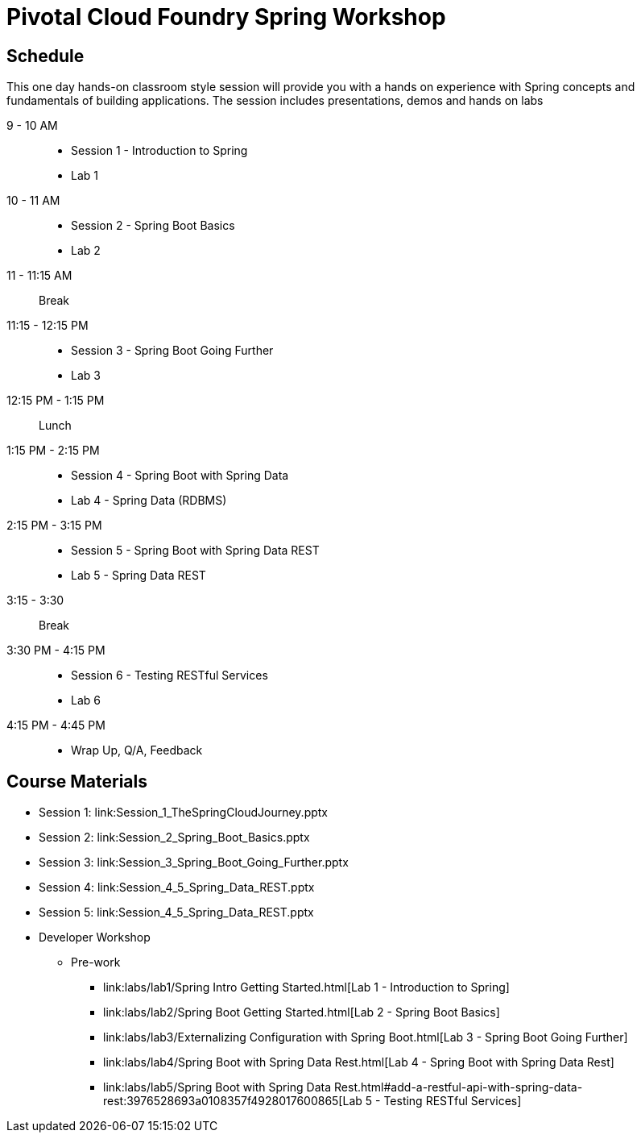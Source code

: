 = Pivotal Cloud Foundry Spring Workshop

== Schedule

This one day hands-on classroom style session will provide you with a hands on experience with Spring concepts and fundamentals of building applications. The session includes presentations, demos and hands on labs


9 - 10 AM::
 * Session 1 - Introduction to Spring
 * Lab 1
10 - 11 AM::
 * Session 2 - Spring Boot Basics
 * Lab 2
11 - 11:15 AM:: Break
11:15 - 12:15 PM::
 * Session 3 - Spring Boot Going Further
 * Lab 3
12:15 PM - 1:15 PM:: Lunch
1:15 PM - 2:15 PM::
 * Session 4 - Spring Boot with Spring Data
 * Lab 4 - Spring Data (RDBMS)
2:15 PM - 3:15 PM::
 * Session 5 - Spring Boot with Spring Data REST
 * Lab 5 - Spring Data REST
3:15 - 3:30:: Break
3:30 PM - 4:15 PM::
 * Session 6 - Testing RESTful Services
 * Lab 6
4:15 PM - 4:45 PM:: 
 * Wrap Up, Q/A, Feedback

== Course Materials

* Session 1: link:Session_1_TheSpringCloudJourney.pptx
* Session 2: link:Session_2_Spring_Boot_Basics.pptx
* Session 3: link:Session_3_Spring_Boot_Going_Further.pptx
* Session 4: link:Session_4_5_Spring_Data_REST.pptx
* Session 5: link:Session_4_5_Spring_Data_REST.pptx

* Developer Workshop
** Pre-work
*** link:labs/lab1/Spring Intro Getting Started.html[Lab 1 - Introduction to Spring]
*** link:labs/lab2/Spring Boot Getting Started.html[Lab 2 - Spring Boot Basics]
*** link:labs/lab3/Externalizing Configuration with Spring Boot.html[Lab 3 - Spring Boot Going Further]
*** link:labs/lab4/Spring Boot with Spring Data Rest.html[Lab 4 - Spring Boot with Spring Data Rest]
*** link:labs/lab5/Spring Boot with Spring Data Rest.html#add-a-restful-api-with-spring-data-rest:3976528693a0108357f4928017600865[Lab 5 - Testing RESTful Services]